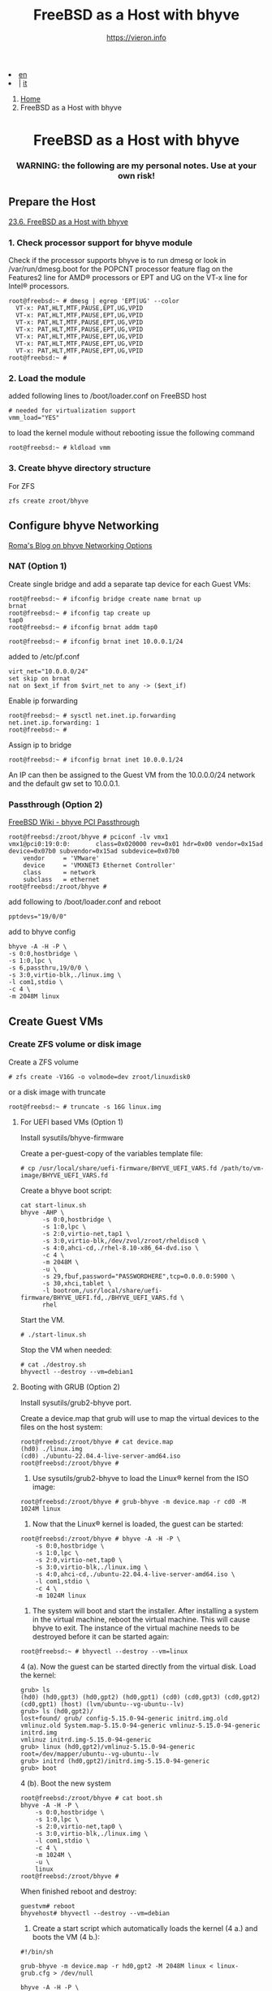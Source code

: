 #+HTML_HEAD: <link rel="stylesheet" type="text/css" href="/style.css" />


#+begin_export html
<div class="lang">
<li><a href="bhyve.html">en</a>&nbsp;</li>
<li> | <a href="/it/FreeBSD/bhyve.html">it</a></li>
</div>
#+end_export

#+begin_export html
<nav class="crumbs">
  <ol>
    <li class="crumb"><a href="/index.html">Home</a></li>
    <li class="crumb">FreeBSD as a Host with bhyve</li>
  </ol>
</nav>
#+end_export


#+TITLE: FreeBSD as a Host with bhyve
#+OPTIONS: title:nil
#+AUTHOR: https://vieron.info
# Disable super/subscripting 
#+OPTIONS: ^:nil
#+OPTIONS: toc:nil


@@html:<h1 style="text-align: center;">@@FreeBSD as a Host with bhyve@@html:</h1>@@
@@html:<h3 style="text-align: center;">@@WARNING: the following are my personal notes. Use at your own risk!@@html:</h3>@@


** Prepare the Host


[[https://docs.freebsd.org/en/books/handbook/virtualization/#virtualization-host-bhyve][23.6. FreeBSD as a Host with bhyve]]


*** 1. Check processor support for bhyve module
Check if the processor supports bhyve is to run dmesg or look in /var/run/dmesg.boot for the POPCNT processor feature flag on the Features2 line for AMD® processors or EPT and UG on the VT-x line for Intel® processors.

#+begin_example
root@freebsd:~ # dmesg | egrep 'EPT|UG' --color
  VT-x: PAT,HLT,MTF,PAUSE,EPT,UG,VPID
  VT-x: PAT,HLT,MTF,PAUSE,EPT,UG,VPID
  VT-x: PAT,HLT,MTF,PAUSE,EPT,UG,VPID
  VT-x: PAT,HLT,MTF,PAUSE,EPT,UG,VPID
  VT-x: PAT,HLT,MTF,PAUSE,EPT,UG,VPID
  VT-x: PAT,HLT,MTF,PAUSE,EPT,UG,VPID
  VT-x: PAT,HLT,MTF,PAUSE,EPT,UG,VPID
root@freebsd:~ #
#+end_example

*** 2. Load the module
added following lines to /boot/loader.conf on FreeBSD host
#+begin_example
# needed for virtualization support
vmm_load="YES"
#+end_example

to load the kernel module without rebooting issue the following command
#+begin_example
root@freebsd:~ # kldload vmm
#+end_example


*** 3. Create bhyve directory structure

For ZFS
#+begin_example
zfs create zroot/bhyve
#+end_example

** Configure bhyve Networking
[[https://empt1e.blogspot.com/2016/10/bhyve-networking-options.html][Roma's Blog on bhyve Networking Options]]
*** NAT (Option 1)

Create single bridge and add a separate tap device for each Guest VMs:
#+begin_example
root@freebsd:~ # ifconfig bridge create name brnat up
brnat
root@freebsd:~ # ifconfig tap create up
tap0
root@freebsd:~ # ifconfig brnat addm tap0

root@freebsd:~ # ifconfig brnat inet 10.0.0.1/24
#+end_example

added to /etc/pf.conf
#+begin_example
virt_net="10.0.0.0/24"
set skip on brnat
nat on $ext_if from $virt_net to any -> ($ext_if)
#+end_example

Enable ip forwarding
#+begin_example
root@freebsd:~ # sysctl net.inet.ip.forwarding
net.inet.ip.forwarding: 1
root@freebsd:~ #
#+end_example

Assign ip to bridge
#+begin_example
root@freebsd:~ # ifconfig brnat inet 10.0.0.1/24
#+end_example

An IP can then be assigned to the Guest VM from the 10.0.0.0/24 network and the default gw set to 10.0.0.1.





*** Passthrough (Option 2)


[[https://wiki.freebsd.org/bhyve/pci_passthru][FreeBSD Wiki - bhyve PCI Passthrough]]

#+begin_example
root@freebsd:/zroot/bhyve # pciconf -lv vmx1
vmx1@pci0:19:0:0:       class=0x020000 rev=0x01 hdr=0x00 vendor=0x15ad device=0x07b0 subvendor=0x15ad subdevice=0x07b0
    vendor     = 'VMware'
    device     = 'VMXNET3 Ethernet Controller'
    class      = network
    subclass   = ethernet
root@freebsd:/zroot/bhyve #
#+end_example

add following to /boot/loader.conf and reboot
#+begin_example
pptdevs="19/0/0"
#+end_example

add to bhyve config
#+begin_example
bhyve -A -H -P \
-s 0:0,hostbridge \
-s 1:0,lpc \
-s 6,passthru,19/0/0 \
-s 3:0,virtio-blk,./linux.img \
-l com1,stdio \
-c 4 \
-m 2048M linux
#+end_example









** Create Guest VMs

*** Create ZFS volume or disk image

Create a ZFS volume
#+begin_example
# zfs create -V16G -o volmode=dev zroot/linuxdisk0
#+end_example

or a disk image with truncate
#+begin_example
root@freebsd:~ # truncate -s 16G linux.img
#+end_example


**** For UEFI based VMs (Option 1)

Install sysutils/bhyve-firmware

Create a per-guest-copy of the variables template file:
#+begin_example
# cp /usr/local/share/uefi-firmware/BHYVE_UEFI_VARS.fd /path/to/vm-image/BHYVE_UEFI_VARS.fd
#+end_example


Create a bhyve boot script:
#+begin_example
cat start-linux.sh
bhyve -AHP \
      -s 0:0,hostbridge \
      -s 1:0,lpc \
      -s 2:0,virtio-net,tap1 \
      -s 3:0,virtio-blk,/dev/zvol/zroot/rheldisc0 \
      -s 4:0,ahci-cd,./rhel-8.10-x86_64-dvd.iso \
      -c 4 \
      -m 2048M \
      -u \
      -s 29,fbuf,password="PASSWORDHERE",tcp=0.0.0.0:5900 \
      -s 30,xhci,tablet \
      -l bootrom,/usr/local/share/uefi-firmware/BHYVE_UEFI.fd,./BHYVE_UEFI_VARS.fd \
      rhel
#+end_example

Start the VM.

#+begin_example
# ./start-linux.sh
#+end_example


Stop the VM when needed:
#+begin_example
# cat ./destroy.sh
bhyvectl --destroy --vm=debian1
#+end_example




**** Booting with GRUB (Option 2)


Install sysutils/grub2-bhyve port.



Create a device.map that grub will use to map the virtual devices to the files on the host system:
#+begin_example
root@freebsd:/zroot/bhyve # cat device.map
(hd0) ./linux.img
(cd0) ./ubuntu-22.04.4-live-server-amd64.iso
root@freebsd:/zroot/bhyve #
#+end_example


1. Use sysutils/grub2-bhyve to load the Linux® kernel from the ISO image:
#+begin_example
root@freebsd:/zroot/bhyve # grub-bhyve -m device.map -r cd0 -M 1024M linux
#+end_example

2. Now that the Linux® kernel is loaded, the guest can be started:
#+begin_example
root@freebsd:/zroot/bhyve # bhyve -A -H -P \
    -s 0:0,hostbridge \
    -s 1:0,lpc \
    -s 2:0,virtio-net,tap0 \
    -s 3:0,virtio-blk,./linux.img \
    -s 4:0,ahci-cd,./ubuntu-22.04.4-live-server-amd64.iso \
    -l com1,stdio \
    -c 4 \
    -m 1024M linux
#+end_example

3. The system will boot and start the installer. After installing a system in the virtual machine, reboot the virtual machine. This will cause bhyve to exit. The instance of the virtual machine needs to be destroyed before it can be started again:


#+begin_example
root@freebsd:~ # bhyvectl --destroy --vm=linux
#+end_example

4 (a). Now the guest can be started directly from the virtual disk. Load the kernel:
#+begin_example
grub> ls
(hd0) (hd0,gpt3) (hd0,gpt2) (hd0,gpt1) (cd0) (cd0,gpt3) (cd0,gpt2) (cd0,gpt1) (host) (lvm/ubuntu--vg-ubuntu--lv)
grub> ls (hd0,gpt2)/
lost+found/ grub/ config-5.15.0-94-generic initrd.img.old vmlinuz.old System.map-5.15.0-94-generic vmlinuz-5.15.0-94-generic initrd.img
vmlinuz initrd.img-5.15.0-94-generic
grub> linux (hd0,gpt2)/vmlinuz-5.15.0-94-generic root=/dev/mapper/ubuntu--vg-ubuntu--lv
grub> initrd (hd0,gpt2)/initrd.img-5.15.0-94-generic
grub> boot
#+end_example


4 (b). Boot the new system
#+begin_example
root@freebsd:/zroot/bhyve # cat boot.sh
bhyve -A -H -P \
    -s 0:0,hostbridge \
    -s 1:0,lpc \
    -s 2:0,virtio-net,tap0 \
    -s 3:0,virtio-blk,./linux.img \
    -l com1,stdio \
    -c 4 \
    -m 1024M \
    -u \
    linux
root@freebsd:/zroot/bhyve #
#+end_example

When finished reboot and destroy:
#+begin_example
guestvm# reboot
bhyvehost# bhyvectl --destroy --vm=debian
#+end_example


5. Create a start script which automatically loads the kernel (4 a.) and boots the VM (4 b.):
#+begin_example
#!/bin/sh

grub-bhyve -m device.map -r hd0,gpt2 -M 2048M linux < linux-grub.cfg > /dev/null

bhyve -A -H -P \
    -s 0:0,hostbridge \
    -s 1:0,lpc \
    -s 2:0,virtio-net,tap0 \
    -s 3:0,virtio-blk,./linux.img \
    -l com1,stdio \
    -c 8 \
    -m 2048M \
    -u \
    linux
#+end_example

device.map
#+begin_example
(hd0) ./linux.img
(cd0) ./ubuntu-22.04.4-live-server-amd64.iso
#+end_example

linux-grub.cfg
#+begin_example
linux (hd0,gpt2)/vmlinuz-5.15.0-122-generic root=/dev/mapper/ubuntu--vg-ubuntu--lv
initrd (hd0,gpt2)/initrd.img-5.15.0-122-generic
boot
#+end_example


** Start VMs when FreeBSD Host boots

crontab
#+begin_example
root@freebsd:~ # crontab -l
@reboot /zroot/bhyve/linux-nat.sh
@reboot cd /zroot/bhyve/ubuntu; /usr/local/bin/tmux new-session -d -s "ubuntu" /zroot/bhyve/ubuntu/linux-start.sh
root@freebsd:~ #
#+end_example

/zroot/bhyve/linux-nat.sh
#+begin_example
root@freebsd:~ # cat /zroot/bhyve/linux-nat.sh
#!/bin/sh

ifconfig bridge create name brnat up
ifconfig tap create up
ifconfig tap create up
ifconfig brnat addm tap0
ifconfig brnat addm tap1
ifconfig brnat inet 10.0.0.1/24
root@freebsd:~ #
#+end_example



#+begin_export html
<hr>
#+end_export

